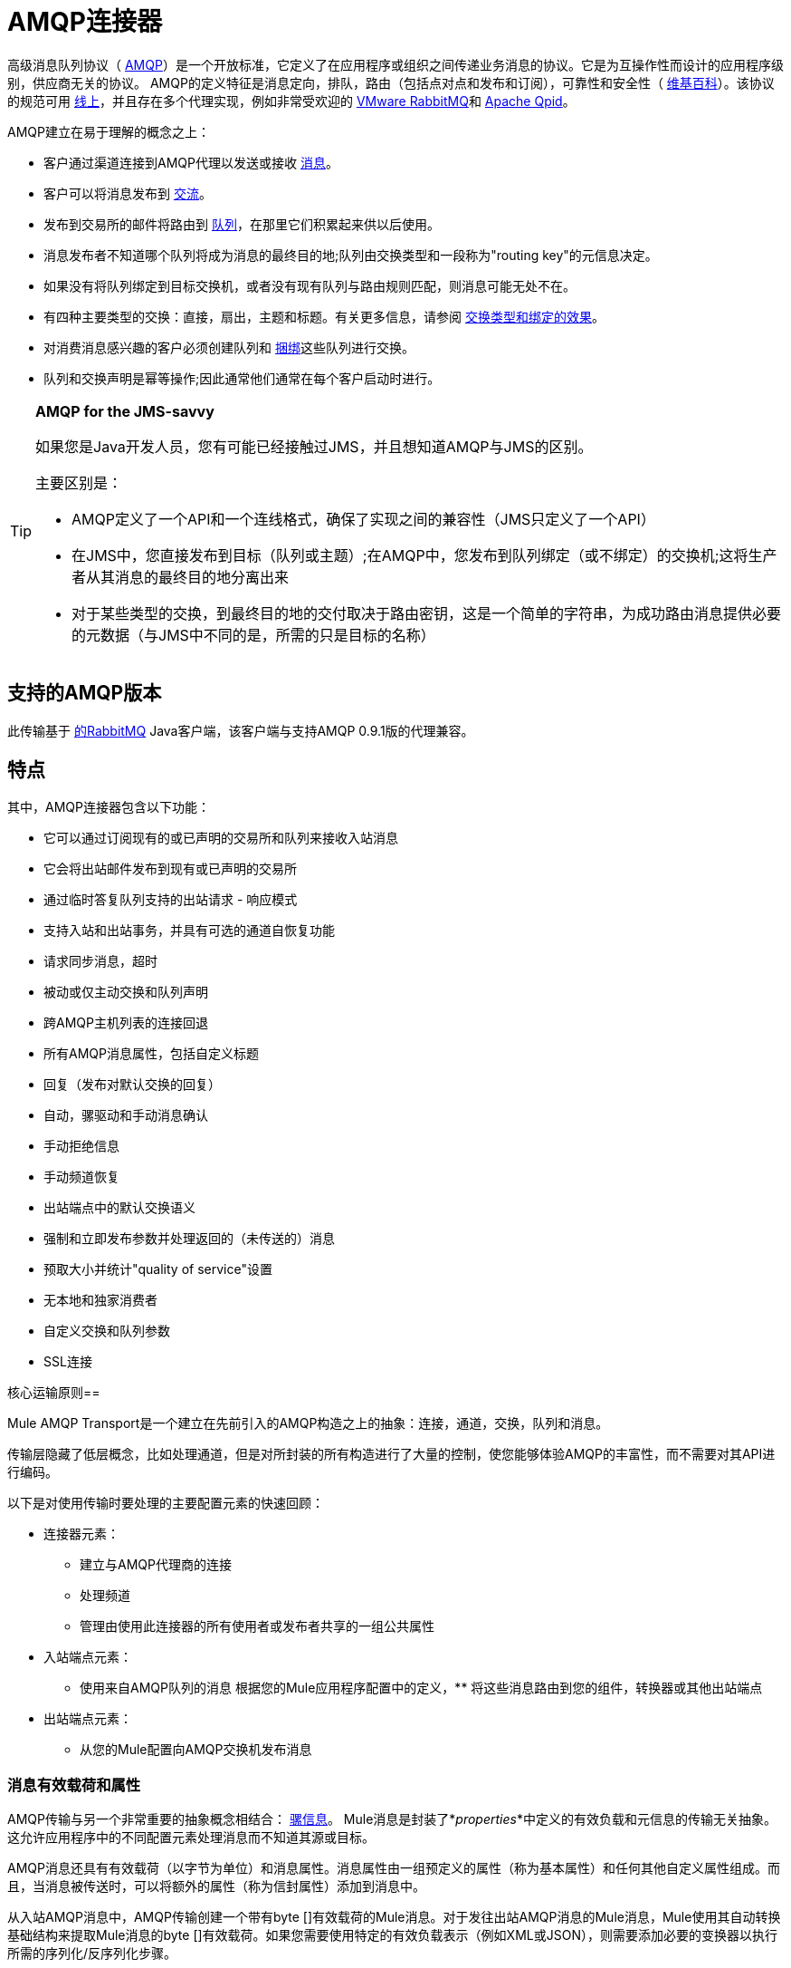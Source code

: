 =  AMQP连接器

高级消息队列协议（ http://www.amqp.org/[AMQP]）是一个开放标准，它定义了在应用程序或组织之间传递业务消息的协议。它是为互操作性而设计的应用程序级别，供应商无关的协议。 AMQP的定义特征是消息定向，排队，路由（包括点对点和发布和订阅），可靠性和安全性（ http://en.wikipedia.org/wiki/AMQP[维基百科]）。该协议的规范可用 http://www.amqp.org/resources/download[线上]，并且存在多个代理实现，例如非常受欢迎的 http://www.rabbitmq.com[VMware RabbitMQ]和 http://qpid.apache.org/[Apache Qpid]。

AMQP建立在易于理解的概念之上：

* 客户通过渠道连接到AMQP代理以发送或接收 http://en.wikipedia.org/wiki/AMQP#Messages[消息]。
* 客户可以将消息发布到 http://en.wikipedia.org/wiki/AMQP#Exchanges[交流]。
* 发布到交易所的邮件将路由到 http://en.wikipedia.org/wiki/AMQP#Queues[队列]，在那里它们积累起来供以后使用。
* 消息发布者不知道哪个队列将成为消息的最终目的地;队列由交换类型和一段称为"routing key"的元信息决定。
* 如果没有将队列绑定到目标交换机，或者没有现有队列与路由规则匹配，则消息可能无处不在。
* 有四种主要类型的交换：直接，扇出，主题和标题。有关更多信息，请参阅 http://en.wikipedia.org/wiki/AMQP#Exchange_types_and_the_effect_of_bindings[交换类型和绑定的效果]。
* 对消费消息感兴趣的客户必须创建队列和 http://en.wikipedia.org/wiki/AMQP#Bindings[捆绑]这些队列进行交换。
* 队列和交换声明是幂等操作;因此通常他们通常在每个客户启动时进行。

[TIP]
====
*AMQP for the JMS-savvy*

如果您是Java开发人员，您有可能已经接触过JMS，并且想知道AMQP与JMS的区别。

主要区别是：

*  AMQP定义了一个API和一个连线格式，确保了实现之间的兼容性（JMS只定义了一个API）
* 在JMS中，您直接发布到目标（队列或主题）;在AMQP中，您发布到队列绑定（或不绑定）的交换机;这将生产者从其消息的最终目的地分离出来
* 对于某些类型的交换，到最终目的地的交付取决于路由密钥，这是一个简单的字符串，为成功路由消息提供必要的元数据（与JMS中不同的是，所需的只是目标的名称）
====

== 支持的AMQP版本

此传输基于 http://www.rabbitmq.com/[的RabbitMQ] Java客户端，该客户端与支持AMQP 0.9.1版的代理兼容。

== 特点

其中，AMQP连接器包含以下功能：

* 它可以通过订阅现有的或已声明的交易所和队列来接收入站消息
* 它会将出站邮件发布到现有或已声明的交易所
* 通过临时答复队列支持的出站请求 - 响应模式
* 支持入站和出站事务，并具有可选的通道自恢复功能
* 请求同步消息，超时
* 被动或仅主动交换和队列声明
* 跨AMQP主机列表的连接回退
* 所有AMQP消息属性，包括自定义标题
* 回复（发布对默认交换的回复）
* 自动，骡驱动和手动消息确认
* 手动拒绝信息
* 手动频道恢复
* 出站端点中的默认交换语义
* 强制和立即发布参数并处理返回的（未传送的）消息
* 预取大小并统计"quality of service"设置
* 无本地和独家消费者
* 自定义交换和队列参数
*  SSL连接

核心运输原则== 

Mule AMQP Transport是一个建立在先前引入的AMQP构造之上的抽象：连接，通道，交换，队列和消息。

传输层隐藏了低层概念，比如处理通道，但是对所封装的所有构造进行了大量的控制，使您能够体验AMQP的丰富性，而不需要对其API进行编码。

以下是对使用传输时要处理的主要配置元素的快速回顾：

* 连接器元素：
** 建立与AMQP代理商的连接
** 处理频道
** 管理由使用此连接器的所有使用者或发布者共享的一组公共属性
* 入站端点元素：
** 使用来自AMQP队列的消息
根据您的Mule应用程序配置中的定义，** 将这些消息路由到您的组件，转换器或其他出站端点
* 出站端点元素：
** 从您的Mule配置向AMQP交换机发布消息

=== 消息有效载荷和属性

AMQP传输与另一个非常重要的抽象概念相结合： link:/mule-user-guide/v/3.5/mule-message-structure[骡信息]。 Mule消息是封装了*_properties_*中定义的有效负载和元信息的传输无关抽象。这允许应用程序中的不同配置元素处理消息而不知道其源或目标。

AMQP消息还具有有效载荷（以字节为单位）和消息属性。消息属性由一组预定义的属性（称为基本属性）和任何其他自定义属性组成。而且，当消息被传送时，可以将额外的属性（称为信封属性）添加到消息中。

从入站AMQP消息中，AMQP传输创建一个带有byte []有效载荷的Mule消息。对于发往出站AMQP消息的Mule消息，Mule使用其自动转换基础结构来提取Mule消息的byte []有效载荷。如果您需要使用特定的有效负载表示（例如XML或JSON），则需要添加必要的变换器以执行所需的序列化/反序列化步骤。

该传输还负责将入站消息属性作为标准Mule消息属性提供，并且相反地将Mule消息的属性转换为出站消息的AMQP属性。

以下是交通工具支持的属性列表：

[%header%autowidth.spread]
|===
|基本属性 |封套属性 |技术属性
| `app-id`  | `delivery-tag`  | `amqp.headers`
| `content-encoding`  | `exchange`  | `consumer-tag`
| `content-type`  | `redelivered`  | `amqp.channel`
| `correlation-id`  | `routing-key`  | `amqp.delivery-tag`
| `delivery_mode`  |   | `amqp.return.listener`
| `expiration`  |   | `amqp.return.reply-code`
| `message-id`  |   | `amqp.return.reply-text`
| `priority`  |   | `amqp.return.exchange`
| `reply-to`  |   | `amqp.return.routing-key`
| `timestamp`  |   | 
| `type`  |   | 
| `user-id`  |   | 
|===

此外，AMQP基本属性中定义的所有自定义标题（在`amqp.headers`入站属性下的映射中都可用）将作为标准入站属性添加。

== 安装AMQP连接器

===  Maven支持

要安装AMQP连接器，请将以下存储库添加到Maven安装中：

[source, xml, linenums]
----
<repository>
  <id>mule-releases</id>
  <name>Mule Releases Repository</name>
  <url>https://repository-master.mulesoft.org/nexus/content/repositories/releases</url>
  <layout>default</layout>
</repository>
----

要将Mule AMQP连接器添加到Maven项目，请添加以下依赖项：

[source, xml, linenums]
----
<dependency>
  <groupId>org.mule.transports</groupId>
  <artifactId>mule-transport-amqp</artifactId>
  <version>x.y.z</version>
</dependency>
----

==  Studio插件

Anypoint Exchange中的AMQP连接器可用作https://www.mulesoft.com/exchange/org.mule.modules/mule-transport-amqp-studio/[Studio插件]。

. 在Anypoint Studio中，点击Studio任务栏中的Exchange图标。
. 点击Anypoint Exchange中的登录。
. 搜索连接器，然后单击安装。
. 按照提示安装连接器。

==  AMQP注释

*  AMQP连接器定义要连接的代理程序，此时使用的凭证以及入站和出站端点使用此连接器使用的所有常用属性。
* 您可以创建连接到同一代理的多个连接器，以便为终端使用不同的通用属性集。
*  AMQP连接器接受并使用用于根据 link:https://www.rabbitmq.com/api-guide.html#consumer-thread-pool[RabbitMQ消费者线程池]设置使用者线程池的`receiver-threading-profile`。有关如何在Mule link:/mule-user-guide/v/3.5/tuning-performance[调整性能]指南中设置接收者线索配置文件的更多信息。
*  AMQP连接器不支持群集。每个入站端点都充当与队列关联的AMQP使用者，并且消耗队列中的消息是使用连接到它的使用者之间的循环策略执行的。这意味着虽然入站端点未被群集，但这不会导致相同的消息被不同的消费者两次使用。如果你需要pub-sub语义，你应该考虑为每个消费者使用一个队列。

== 另请参阅

* 阅读 link:/mule-user-guide/v/3.5/amqp-connector-examples[AMQP连接器示例]以获取常见用例的实用说明。
* 访问 link:/mule-user-guide/v/3.5/amqp-connector-reference[AMQP连接器参考]以获取所有AMQP连接器配置属性的完整列表和描述。
